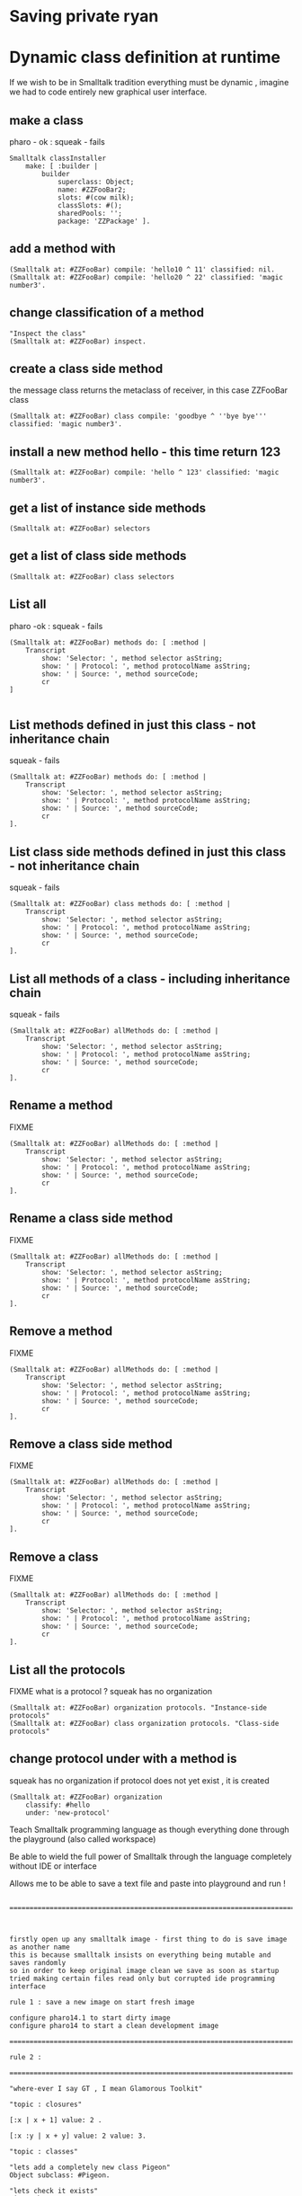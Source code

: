 


#+BEGIN_SRC smalltalk
#+END_SRC


* Saving private ryan

* Dynamic class definition at runtime

If we wish to be in Smalltalk tradition everything must be dynamic , imagine we had to code entirely
new graphical user interface.

** make a class 
pharo - ok : squeak - fails
#+BEGIN_SRC smalltalk
Smalltalk classInstaller
    make: [ :builder |
        builder
            superclass: Object;
            name: #ZZFooBar2;
            slots: #(cow milk);
            classSlots: #();
            sharedPools: '';
            package: 'ZZPackage' ].
#+END_SRC

** add a method with 
#+BEGIN_SRC smalltalk
(Smalltalk at: #ZZFooBar) compile: 'hello10 ^ 11' classified: nil. 
(Smalltalk at: #ZZFooBar) compile: 'hello20 ^ 22' classified: 'magic number3'. 
#+END_SRC

** change classification of a method


#+BEGIN_SRC smalltalk
"Inspect the class"
(Smalltalk at: #ZZFooBar) inspect. 
#+END_SRC


** create a class side method
the message class returns the metaclass of receiver, in this case ZZFooBar class
#+BEGIN_SRC smalltalk
(Smalltalk at: #ZZFooBar) class compile: 'goodbye ^ ''bye bye''' classified: 'magic number3'.
#+END_SRC


** install a new method hello - this time return 123
#+BEGIN_SRC smalltalk
(Smalltalk at: #ZZFooBar) compile: 'hello ^ 123' classified: 'magic number3'. 
#+END_SRC


** get a list of instance side methods 
#+BEGIN_SRC smalltalk
(Smalltalk at: #ZZFooBar) selectors
#+END_SRC

** get a list of class side methods  
#+BEGIN_SRC smalltalk
(Smalltalk at: #ZZFooBar) class selectors
#+END_SRC

** List all 
pharo -ok : squeak - fails
#+BEGIN_SRC smalltalk
(Smalltalk at: #ZZFooBar) methods do: [ :method |
    Transcript
        show: 'Selector: ', method selector asString;
        show: ' | Protocol: ', method protocolName asString;
        show: ' | Source: ', method sourceCode;
        cr
]
#+END_SRC

#+BEGIN_SRC smalltalk
#+END_SRC

** List methods defined in just this class - not inheritance chain
squeak - fails
#+BEGIN_SRC smalltalk
(Smalltalk at: #ZZFooBar) methods do: [ :method |
    Transcript
        show: 'Selector: ', method selector asString;
        show: ' | Protocol: ', method protocolName asString;
        show: ' | Source: ', method sourceCode;
        cr
].
#+END_SRC

** List class side methods defined in just this class - not inheritance chain
squeak - fails
#+BEGIN_SRC smalltalk
(Smalltalk at: #ZZFooBar) class methods do: [ :method |
    Transcript
        show: 'Selector: ', method selector asString;
        show: ' | Protocol: ', method protocolName asString;
        show: ' | Source: ', method sourceCode;
        cr
].
#+END_SRC



** List all methods of a class - including inheritance chain
squeak - fails
#+BEGIN_SRC smalltalk
(Smalltalk at: #ZZFooBar) allMethods do: [ :method |
    Transcript
        show: 'Selector: ', method selector asString;
        show: ' | Protocol: ', method protocolName asString;
        show: ' | Source: ', method sourceCode;
        cr
].
#+END_SRC

** Rename a method 
FIXME
#+BEGIN_SRC smalltalk
(Smalltalk at: #ZZFooBar) allMethods do: [ :method |
    Transcript
        show: 'Selector: ', method selector asString;
        show: ' | Protocol: ', method protocolName asString;
        show: ' | Source: ', method sourceCode;
        cr
].
#+END_SRC

** Rename a class side method 
FIXME
#+BEGIN_SRC smalltalk
(Smalltalk at: #ZZFooBar) allMethods do: [ :method |
    Transcript
        show: 'Selector: ', method selector asString;
        show: ' | Protocol: ', method protocolName asString;
        show: ' | Source: ', method sourceCode;
        cr
].
#+END_SRC



** Remove a method 
FIXME
#+BEGIN_SRC smalltalk
(Smalltalk at: #ZZFooBar) allMethods do: [ :method |
    Transcript
        show: 'Selector: ', method selector asString;
        show: ' | Protocol: ', method protocolName asString;
        show: ' | Source: ', method sourceCode;
        cr
].
#+END_SRC

** Remove a class side method
FIXME
#+BEGIN_SRC smalltalk
(Smalltalk at: #ZZFooBar) allMethods do: [ :method |
    Transcript
        show: 'Selector: ', method selector asString;
        show: ' | Protocol: ', method protocolName asString;
        show: ' | Source: ', method sourceCode;
        cr
].
#+END_SRC


** Remove a class
FIXME
#+BEGIN_SRC smalltalk
(Smalltalk at: #ZZFooBar) allMethods do: [ :method |
    Transcript
        show: 'Selector: ', method selector asString;
        show: ' | Protocol: ', method protocolName asString;
        show: ' | Source: ', method sourceCode;
        cr
].
#+END_SRC


** List all the protocols 
FIXME what is a protocol ?
squeak has no organization 
#+BEGIN_SRC smalltalk
(Smalltalk at: #ZZFooBar) organization protocols. "Instance-side protocols"
(Smalltalk at: #ZZFooBar) class organization protocols. "Class-side protocols"
#+END_SRC


** change protocol under with a method is 
squeak has no organization
if protocol does not yet exist , it is created
#+BEGIN_SRC smalltalk
(Smalltalk at: #ZZFooBar) organization
    classify: #hello
    under: 'new-protocol'
#+END_SRC

#
#+LATEX_HEADER: \\usepackage{dejavu}\\renewcommand*\\familydefault{\\ttdefault} [[file:dog.jpg]] $\\parbox{5cm}{\\normalfont This text should be displayed to the right of the image above.\\\\ Ideally, this would work for multiple lines, but if it\'s just one long wrapped line, that would be find too.}$

Teach Smalltalk programming language as though everything done through the playground (also called workspace)

Be able to wield the full power of Smalltalk through the language completely without IDE or interface 

Allows me to be able to save a text file and paste into playground and run !

#+BEGIN_SRC smalltalk

=============================================================================================



firstly open up any smalltalk image - first thing to do is save image as another name
this is because smalltalk insists on everything being mutable and saves randomly
so in order to keep original image clean we save as soon as startup
tried making certain files read only but corrupted ide programming interface

rule 1 : save a new image on start fresh image

configure pharo14.1 to start dirty image
configure pharo14 to start a clean development image

===========================================================================================

rule 2 : 

===========================================================================================

"where-ever I say GT , I mean Glamorous Toolkit"

"topic : closures"

[:x | x + 1] value: 2 .

[:x :y | x + y] value: 2 value: 3.

"topic : classes"

"lets add a completely new class Pigeon"
Object subclass: #Pigeon.

"lets check it exists"
Pigeon browse.

"we find we do not see anything related to Pigeon this is because Pigeon class belongs to no package"

"we can coerce the symbol Pigeon to the corresponding class"
"FIXME this comparison did not work"
"#Pigeon asClass = Pigeon . "

"we can remove the pigeon class"
Smalltalk removeClassNamed: #Pigeon.

"how do we find if class Pigeon exists ? we check again Object class"
Smalltalk at: #Pigeon ifAbsent: [ ^ false ]. 
Smalltalk at: #Object ifAbsent: [ ^ false ].
Smalltalk at: #Pigeon ifPresent: [ ^ true ] ifAbsent: [ ^ false ].

"lets create Pigeon class again - to check no conflicts "
Object subclass: #Pigeon.

"lets check that Pigeon is identified as a class"
Pigeon class.  

Pigeon browse.
"you may find you cannot see anything called Pigeon - it has no package and no category"
"package is _UnpackagedPackage"

"lets give our pigeon class a package to live in "
birdsPackage := Smalltalk organization addPackage: #Birds.
birdsPackage addClass: Pigeon.
Pigeon browse.

" lets give our pigeon an instance variable - name"
Pigeon addInstVarNamed: #name.

"FIXME - this wont work at all ! lets add a method to Pigeon to say hello , the pigeon will say hello on the transcript "
(Smalltalk at: #Pigeon) compile: 'hello Transcript show: ''Pigeon says'' , name ; cr '.

FIXME ... add a method to pigeon class ..
System Browser in pharo is called Calypso . all packages methods prefixed Cly presumably to mean Calypso ...

"lets make a pigeon and see if it squawks !"
p := Pigeon new.
p hello.
===============================================================================

not sure how we interrupted execution of 
===============================================================================
ClySystemEnvironment we can get one from class instance method call
just a method call on the class itself , not an instance of a class

ClySystemEnvironment currentImage.   

str := 'Object << #ZZFooBar
	layout: FixedLayout;
	traits: {};
	slots: { #cow . #milk };
	sharedVariables: {};
	sharedPools: {};
	tag: '''' ;
	package: ''ZZPackage'' '.
ClySystemEnvironment currentImage compileANewClassFrom: str notifying: nil startingFrom: nil . 

A cheaper alternative to use Smalltalk classInstaller which didnt even know existed ! grok ftw !

Smalltalk classInstaller
    make: [ :builder |
        builder
            superclass: Object;
            name: #ZZFooBar;
            slots: #(cow milk);
            classSlots: #();
            sharedPools: '';
            package: 'ZZPackage' ].


we can inspect the class
(Smalltalk at: #ZZFooBar) inspect. "Inspect the class"

ZZFooBar compile: 'hello3 ^ 3' classified: 'magic number3'. 

(Smalltalk at: #ZZFooBar) instVarNames. "Returns #(#cow #milk)"
(Smalltalk at: #ZZFooBar) package name. "Returns 'ZZPackage'"

(Smalltalk at: #ZZFooBar) instVarNames. "Returns #(#cow #milk)"
(Smalltalk at: #ZZFooBar) package name. "Returns 'ZZPackage'"

"we added class side method test "
test
 ^ 'yes' 

"running this should result in 'yes' "
ZZFooBar test. 

"this just confirms that the system as whole is still working as it should"

"we can see Pigeon class now and a hello !"
============================================================================

ClassDescription >> #compile: sourceCode classified: protocol
we can now compile a method 

ZZFooBar compile: 'hello3 ^ 3' classified: 'magic number3'. 
============================================================================
Now for the class side we can see if we can get hold of ZZFooBar 's meta-class -
that should be the class side ?


str := 'Object << #ZZFooBar
	layout: FixedLayout;
	traits: {};
	slots: { #cow . #milk };
	sharedVariables: {};
	sharedPools: {};
	tag: '''' ;
	package: ''ZZPackage'' '.
ClySystemEnvironment currentImage compileANewClassFrom: str notifying: nil startingFrom: nil . 



============================================================================
how do we delete a method (or remove it )
or really how do we intercept what messages are causing things to actually happen ?

Smalltalk removeClassNamed: #ZZFooBar.
str := 'Object << #ZZFooBar
	layout: FixedLayout;
	traits: {};
	slots: { #cow . #milk };
	sharedVariables: {};
	sharedPools: {};
	tag: '''' ;
	package: ''ZZPackage'' '.
ClySystemEnvironment currentImage compileANewClassFrom: str notifying: nil startingFrom: nil . 
ZZFooBar compile: 'hello1 ^ 1' classified: 'magic number'.
ZZFooBar compile: 'hello2 ^ 2' classified: 'magic number'.
ZZFooBar compile: 'hello3 ^ 3' classified: 'odd number'.


how do we add a class side method ?




============================================================================

"we can list"
Smalltalk globals.


SmalltalkImage seems to be the entry point to the smalltalk image.

===========================================================================

c := CircleMorph new openInHand.
b := BorderedMorph new openInHand .


============================================================================

"put pigeon into birds package "

"we can get a PackageOrganizer from Smalltalk"
"PackageOrganizer in charge of packages and package tags "
Smalltalk organization removePackage: #birds.
Smalltalk organization removePackage: #cows.

Smalltalk organization ensurePackage: 'birds'. 
Smalltalk organization ensurePackage: 'fools' withTags: #( #foo) .
Smalltalk organization ensurePackage: 'fools' withTags: #( #foo #bar) .

"PackageTag has method addClass: "
"how do i make a package tag ? "

"xPackage addClass: c "

"lets add an initialize "

You can also directly execute a method, explicitly passing in the
receiver and any arguments. Here we look up the hello method we
compiled earlier in the HelloWorld class. Then we directly execute the
method ( i.e., without any further lookup) with a Hello World instance
as the receover and an empty argument array:

method := #HelloWorld asClass>>#hello.
method valueWithReceiver: #HelloWorld asClass new arguments: #().

Smalltalk removeClassNamed: #Pigeon.  


"we could also just slam a nil where HelloWorld would reside - this breaks things"
Smalltalk at: #HelloWorld put: nil.




"GT suggests
Object subclass: #HelloWorld  instanceVariableNames: ''  classVariableNames: ''  category: 'HelloWorld'.
"


"glamourous toolkit compiling and evaluating code "

Smalltalk compiler evaluate: '3 + 4'.

MGAlpha addClassVarNamed: 'ridiculous'.
MGAlpha addInstVarNamed: 'porkey'.

Cat 
  compile: 'makeSound
    "Make Cat object make sound."
    Transcript show: ''Meow!''.'
  classified: 'actions'.

Class methods select: [:m | m selector beginsWith: 'subclass:'].


(Smalltalk at: #HelloWorld) compile: 'hello ^ ''hello'''.

#HelloWorld asClass compile: 'hello ^ ''hello'''.

((Smalltalk at: #HelloWorld) perform: #new) perform: #hello.

3 perform: #+ with: 4.

3 perform: #+ withArguments: {4}.


#+END_SRC


#+BEGIN_SRC smalltalk
Metacello new
          baseline: 'BlocMemoryTutorial';
          repository: 'github://pharo-graphics/Bloc-Memory-Tutorial/src';
          load

MGGame withEmoji .

MGGameElement openWithNumber .
#+END_SRC


A graphical element will inherit from BlElement

#+BEGIN_SRC
BlElement << #MGAlpha
	slots: { #background };
	tag: 'Elements';
	package: 'Bloc-Memory'.

MGAlpha >> initialize [
    super initialize.
    self size: 80 @ 80.
    background := Color lightOrange.
    self background:  background.
    self geometry: BlCircleGeometry new.
    self addEventHandlerOn: BlClickEvent do: [ :anEvent | self click ]
]

MGAlpha >> click [
    background = Color lightOrange ifTrue:[ background := Color blue ] ifFalse:[ background := Color lightOrange]
    self geometry: BlCircleGeometry new.
    "self addEventHandlerOn: BlClickEvent do: [ :anEvent | self click ]"
]


MGAlpha addClassVarNamed: 'ridiculous'.
MGAlpha addInstVarNamed: 'porkey'.

#+END_SRC


#+BEGIN_SRC 
    (add-to-list 'org-structure-template-alist
		 '("s" "#+NAME: ?\n#+BEGIN_SRC \n\n#+END_SRC"))
  ;; in org mode
  ;; press <s  TAB should give
  "#+NAME:" 
  "#+BEGIN_SRC" 
  "#+END_SRC"
  
#+END_SRC


#+BEGIN_SRC
Metacello new
	baseline: 'Bloc';
	repository: 'github://pharo-graphics/Bloc:master/src';
	load
#+END_SRC

#+BEGIN_SRC
spec baseline: 'Bloc' with: [ spec repository: 'github://pharo-graphics/Bloc:v2.5.0/src' ].
#+END_SRC



# dml-create-graph "NAME"
# will produce NAME.png NAME.ps
#+header:
#+exports: no-export
#+BEGIN_SRC lisp
  (ql:quickload :dml)			
  (in-package :dml)

  ;; MG memory game
  (dml-create-graph "mgcard-class" ()

    ;; mgcard class
    (with-method ("+ initialize"
		  "+ symbol (Character)"
		  "+ announcer ()"
		  "+ flip ()"
		"+ isFlipped ()"
		"+ notifyFlipped ()"
		  "+ disappear ()"
		  "+ notifyDisappear ()")
      (full-class "MGCard"
		  "Object"
		  (attributes "- symbol : Character"
			      "- flipped : Boolean"
			      "- announcer : Announcer"
			      ))))

#+END_SRC	   

#+RESULTS:
: NIL

[[file:mgcard-class.png]]

#+name: mgcard_class
#+BEGIN_SRC smalltalk :tangle "src/Bloc-Memory/MGCard.class.st"
Class {
	#name : 'MGCard',
	#superclass : 'Object',
	#instVars : [
		'symbol',
		'flipped',
		'announcer'
	],
	#category : 'Bloc-Memory-Model',
	#package : 'Bloc-Memory',
	#tag : 'Model'
}

MGCard >> announcer [
 ^ announcer ifNil: [ announcer := Announcer new ]
]

MGCard >> disappear [
self notifyDisappear
]

MGCard >> flip [
 flipped := flipped not.
 self notifyFlipped.
]

MGCard >> initialize [ 
 super initialize. 
 flipped := false.
]

MGCard >> isFlipped [
 ^ flipped 
]

MGCard >> notifyDisappear [
 self announcer announce: MGCardDisappearAnnouncement new
]

MGCard >> notifyFlipped [
 self announcer announce: MGCardFlippedAnnouncement new
]

MGCard >> printOn: aStream [
aStream 
nextPutAll: 'Card';
nextPut: Character space;
nextPut: $( ;
nextPut: self symbol;
nextPut: $)
]

MGCard >> symbol [
 ^ symbol
]

MGCard >> symbol: aCharacter [
 symbol := aCharacter.
]
#+END_SRC


#+BEGIN_SRC lisp
      (ql:quickload :dml)			
      (in-package :dml)

      ;; MG memory game
      (dml-create-graph "mgcard-element-class" ()

	;; mgcard class
	(with-method ("initialize"
		      "card"
		      "card: aCard"
		      "backgroundPaint"		  
		      "cardExtent"
		      "cardCornerRadius")
	  (full-class "MGCardElement"
		      ""
		      (attributes "- card "
				  ))))

#+END_SRC	   

#+RESULTS:
: NIL

[[file:mgcard-element-class.png]]

#+name: mgcard_element_class
#+BEGIN_SRC smalltalk :tangle "src/Bloc-Memory/MGCardElement.class.st"
"
In Bloc, BlElements draw themselves onto the integrated canvas of the in-
spector as we inspect them, take a look at our element by executing this (See
Figure 3-1).
```
MGCardElement new inspect
```
"	      
Class {
	#name : 'MGCardElement',
	#superclass : 'BlElement',
	#instVars : [
'card'
],
	#category : 'Bloc-Memory-Elements',
	#package : 'Bloc-Memory',
	#tag : 'Elements'
    }
MGCardElement >> card [
^ card  
]

MGCardElement >> card: aMgCard [
    card  := aMgCard
]


MGCardElement >> backgroundPaint [
    "Return a BlPaint that should be used as a background (fill)
of both back and face sides of the card. Colors are polymorphic
with BlPaint and therefore can be used too."
    ^ Color pink darker
]


MGCardElement >> initialize [
    super initialize.
"    self size: 80 @ 80. " "replaced with cardExtent"
    self size: self cardExtent.
    "A BlBackground is needed for the #background: method, but the
BlPaint
is polymorphic with BlBackground and therefore can be used too."
    self background: self backgroundPaint.

    " no geometry to circle to rounded rectangle"
    " self geometry: BlCircleGeometry new. "
    self geometry: (BlRoundedRectangleGeometry cornerRadius: self cardCornerRadius ).    
    self card: (MGCard new symbol: $a)			     
]


MGCardElement >> cardExtent [
^ 80@80
]

MGCardElement >> cardCornerRadius [
^ 12
]

"cardbackForm bitmap from bloc-memory game"
"just get the code"

#+END_SRC


Announcements

#+BEGIN_SRC lisp
  (ql:quickload :dml)			
  (in-package :dml)

  ;; MG memory game
  (dml-create-graph "mgcard-announcement-classes" ()

    (-genby-*
       (full-class "Announcement"
		   ""
		   (attributes "- name : String"
			       "- born : Date"))
       (full-class "MGCardFlippedAnnouncement")
       (full-class "MGCardDisappearAnnouncement")))
#+END_SRC	   

#+RESULTS:
: NIL

file:mgcard-announcement-classes.png


#+name: mgcard_disappear_announcement
#+header: :tangle "src/Bloc-Memory/MGCardDisappearAnnouncement.class.st"
#+BEGIN_SRC smalltalk
Class {
	#name : 'MGCardDisappearAnnouncement',
	#superclass : 'Announcement',
	#category : 'Bloc-Memory-Events',
	#package : 'Bloc-Memory',
	#tag : 'Events'
}
#+END_SRC

#+name: mgcard_flipped_announcement
#+header: :tangle "src/Bloc-Memory/MGCardFlippedAnnouncement.class.st"
#+BEGIN_SRC smalltalk 
Class {
	#name : 'MGCardFlippedAnnouncement',
	#superclass : 'Announcement',
	#category : 'Bloc-Memory-Events',
	#package : 'Bloc-Memory',
	#tag : 'Events'
}
#+END_SRC



Package.st file contains name of package

#+name: mgpackage
#+header: :tangle "src/Bloc-Memory/Package.st"
#+BEGIN_SRC smalltalk 
Package { #name : 'Bloc-Memory' }
#+END_SRC


Hidden .properties file - tonel

#+name: properties
#+header: :tangle "src/.properties"
#+BEGIN_SRC smalltalk 
{
	#format : #tonel
} 
#+END_SRC


pharo bloc memory game tutorial

bloc is low level graphics

brick is widget library built on top

tangle C-c C-v C-t
C-c C-v C-a	org-babel-sha1-hash
C-c C-v C-b	org-babel-execute-buffer
C-c C-v C-c	org-babel-check-src-block
C-c C-v C-d	org-babel-demarcate-block
C-c C-v C-e	org-babel-execute-maybe
C-c C-v C-f	org-babel-tangle-file
C-c C-v TAB	org-babel-view-src-block-info
C-c C-v C-j	org-babel-insert-header-arg
C-c C-v C-l	org-babel-load-in-session
C-c C-v C-n	org-babel-next-src-block
C-c C-v C-o	org-babel-open-src-block-result
C-c C-v C-p	org-babel-previous-src-block
C-c C-v C-r	org-babel-goto-named-result
C-c C-v C-s	org-babel-execute-subtree
C-c C-v C-t	org-babel-tangle
C-c C-v C-u	org-babel-goto-src-block-head
C-c C-v C-v	org-babel-expand-src-block
C-c C-v C-x	org-babel-do-key-sequence-in-edit-buffer
C-c C-v C-z	org-babel-switch-to-session
C-c C-v I	org-babel-view-src-block-info
C-c C-v a	org-babel-sha1-hash
C-c C-v b	org-babel-execute-buffer
C-c C-v c	org-babel-check-src-block
C-c C-v d	org-babel-demarcate-block
C-c C-v e	org-babel-execute-maybe
C-c C-v f	org-babel-tangle-file
C-c C-v g	org-babel-goto-named-src-block
C-c C-v h	org-babel-describe-bindings
C-c C-v i	org-babel-lob-ingest
C-c C-v j	org-babel-insert-header-arg
C-c C-v k	org-babel-remove-result-one-or-many
C-c C-v l	org-babel-load-in-session
C-c C-v n	org-babel-next-src-block
C-c C-v o	org-babel-open-src-block-result
C-c C-v p	org-babel-previous-src-block
C-c C-v r	org-babel-goto-named-result
C-c C-v s	org-babel-execute-subtree
C-c C-v t	org-babel-tangle
C-c C-v u	org-babel-goto-src-block-head
C-c C-v v	org-babel-expand-src-block
C-c C-v x	org-babel-do-key-sequence-in-edit-buffer
C-c C-v z	org-babel-switch-to-session-with-code

C-c " a		orgtbl-ascii-plot
C-c " g		org-plot/gnuplot

C-c C-M-l	org-insert-all-links
C-c C-M-w	org-refile-reverse
C-c M-b		org-previous-block
C-c M-f		org-next-block
C-c M-l		org-insert-last-stored-link
C-c M-w		org-refile-copy

C-c C-x C-a	org-archive-subtree-default
C-c C-x C-b	org-toggle-checkbox
C-c C-x C-c	org-columns
C-c C-x C-d	org-clock-display
C-c C-x C-f	org-emphasize
C-c C-x TAB	org-clock-in
C-c C-x C-j	org-clock-goto
C-c C-x C-l	org-latex-preview
C-c C-x C-n	org-next-link
C-c C-x C-o	org-clock-out
C-c C-x C-p	org-previous-link
C-c C-x C-q	org-clock-cancel
C-c C-x C-r	org-toggle-radio-button
C-c C-x C-s	org-archive-subtree
C-c C-x C-t	org-toggle-time-stamp-overlays
C-c C-x C-u	org-dblock-update
C-c C-x C-v	org-toggle-inline-images
C-c C-x C-w	org-cut-special
C-c C-x C-x	org-clock-in-last
C-c C-x C-y	org-paste-special
C-c C-x C-z	org-resolve-clocks
C-c C-x !	org-reload
C-c C-x ,	org-timer-pause-or-continue
C-c C-x -	org-timer-item
C-c C-x .	org-timer
C-c C-x 0	org-timer-start
C-c C-x ;	org-timer-set-timer
C-c C-x <	org-agenda-set-restriction-lock
C-c C-x >	org-agenda-remove-restriction-lock



C-c C-x @	org-cite-insert
C-c C-x A	org-archive-to-archive-sibling
C-c C-x E	org-inc-effort
C-c C-x G	org-feed-goto-inbox
C-c C-x I	org-info-find-node
C-c C-x P	org-set-property-and-value
C-c C-x [	org-reftex-citation
C-c C-x \	org-toggle-pretty-entities
C-c C-x _	org-timer-stop
C-c C-x a	org-toggle-archive-tag
C-c C-x b	org-tree-to-indirect-buffer
C-c C-x c	org-clone-subtree-with-time-shift
C-c C-x d	org-insert-drawer
C-c C-x e	org-set-effort
C-c C-x f	org-footnote-action
C-c C-x g	org-feed-update-all
C-c C-x o	org-toggle-ordered-property
C-c C-x p	org-set-property
C-c C-x q	org-toggle-tags-groups
C-c C-x v	org-copy-visible
C-c C-x x	org-dynamic-block-insert-dblock

C-c C-v C-M-h	org-babel-mark-block

C-c C-x C-M-v	org-redisplay-inline-images
C-c C-x M-w	org-copy-special


#+NAME: hello_world
# #+BEGIN_SRC c
# #include <stdio.h>
# int main(int argc, char *argv[])
# {
#     printf("Hello world\n");
#     return 0;
# }
# #+END_SRC

 
#+BEGIN_COMMENT
#+header: :tangle no
#+header: :tangle yes
#+END_COMMENT

#+name: hello-world
##+header: :var message="Hello World!"
#+header: :tangle "fred.lisp"
#+begin_src lisp :package any 
  (ql:quickload :dml)			;
  (in-package :dml)

  (format t "hello world")

#+END_SRC

#+RESULTS:
: NIL

#+RESULTS: hello-world
: NIL


#+header: :tangle no
#+BEGIN_SRC 
Metacello new
baseline: 'BlocMemoryTutorial';
repository: 'github://pharo-graphics/Bloc-Memory-Tutorial/src';
load
#+END_SRC

# dml-create-graph "os-class" will produce os-class.png os-class.ps postscript file
#+header: :exports no-export
#+BEGIN_SRC lisp
(ql:quickload :dml)			;
(in-package :dml)

(dml-create-graph "os-class" ()
  (with-method ("+ play () : Love" "+ work () : Hate")
    (-genby-*
     (full-class "OS"
                 "abstract"
                 (attributes "- name : String"
                             "- born : Date"))
     (full-class "Linux")
     (full-class "Android")
     (full-class "Apple")
     (full-class "Windows"))
    (-dep- "from"
           (@name "Android")
           (@name"Linux"))))

#+END_SRC	   


# dml-create-graph "os-class" will produce os-class.png os-class.ps postscript file
#+header: :exports no-export
#+BEGIN_SRC lisp
  (ql:quickload :dml)			
  (in-package :dml)

  ;; MG memory game
  (dml-create-graph "mgdemo-classes" ()

    ;; mgcard class
    (with-method ("+ initialize"
		  "+ symbol (Character)"
		  "+ announcer ()"
		  "+ flip ()"
		"+ isFlipped ()"
		"+ notifyFlipped ()"
		  "+ disappear ()"
		  "+ notifyDisappear ()")
      (full-class "MGCard"
		  "Object"
		  (attributes "- symbol : Character"
			      "- flipped : Boolean"
			      "- announcer : Announcer"
			      )))


    ;; mggame class
    (with-method ("+ alpha () : int" "+ beta () : float")
      (full-class "MGGame"))

    ;; mggameelement class
    (with-method ("+ alpha () : int" "+ beta () : float")
      (full-class "MGGameElement"))




    (full-class "MGCard")
    (with-method ("+ top () : middle" "+ bottom () : Side")
      (-genby-*
       (full-class "OS"
		   "abstract"
		   (attributes "- name : String"
			       "- born : Date"))
       (full-class "Linux")
       (full-class "Android")
       (full-class "Apple")
       (full-class "Windows"))
      (-dep- "from"
	     (@name "Android")
	     (@name"Linux"))))

#+END_SRC	   

#+RESULTS:
: NIL

file:mgdemo-classes.png




